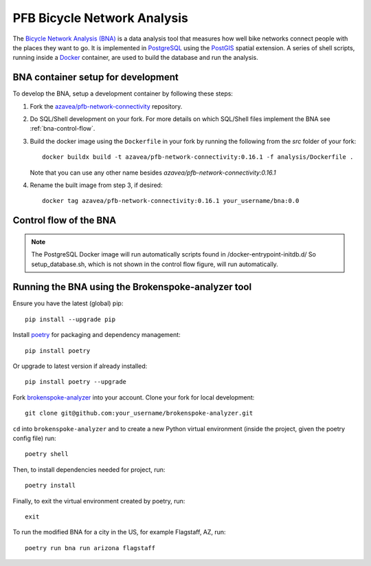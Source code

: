 PFB Bicycle Network Analysis
============================

The `Bicycle Network Analysis (BNA) <https://github.com/azavea/pfb-network-connectivity/tree/develop/src/analysis>`_ 
is a data analysis tool that measures how well 
bike networks connect people with the places they want to go. It is 
implemented in `PostgreSQL <https://www.postgresql.org/>`_ using 
the `PostGIS <https://postgis.net/>`_ spatial extension. A series of shell 
scripts, running inside a `Docker <https://docs.docker.com/get-started/>`_ 
container, are used to build the database and run the analysis.


BNA container setup for development
-----------------------------------

To develop the BNA, setup a development container by following these steps:

1. Fork the `azavea/pfb-network-connectivity <https://github.com/azavea/pfb-network-connectivity>`_ repository.

2. Do SQL/Shell development on your fork. For more details  on
   which SQL/Shell files implement the BNA see :ref:`bna-control-flow`.

3. Build the docker image using the ``Dockerfile`` in your fork by running the following from the `src` folder of your fork::

	docker buildx build -t azavea/pfb-network-connectivity:0.16.1 -f analysis/Dockerfile .

   Note that you can use any other name besides `azavea/pfb-network-connectivity:0.16.1` 

4. Rename the built image from step 3, if desired::

	docker tag azavea/pfb-network-connectivity:0.16.1 your_username/bna:0.0

.. _bna-control-flow:

Control flow of the BNA
-----------------------

.. graphviz::

   digraph {
      bgcolor="#fcfaf6";
	  node [shape="box", style="rounded"];
      {rank = same; "entrypoint.sh"}
	  {rank = same; "run_analysis.sh"}
	  {rank = same; "import.sh" "run_connectivity.sh" "export_connectivity.sh"}
	  {rank = same; "import/import_neighborhood.sh" "import/import_jobs.sh" "import/import_osm.sh"}
	  {rank = same; "prepare_tables.sql" "clip_osm.sql" "features/*.sql" "stress/*.sql"}
	  {rank = same; "connectivity/*.sql" "connectivity/destinations/*.sql"}
	  "entrypoint.sh" -> "run_analysis.sh"; 
	  "run_analysis.sh" -> "import.sh";
	  "import.sh" -> "run_connectivity.sh" -> "export_connectivity.sh";
	  "import.sh" -> "import/import_neighborhood.sh" -> "import/import_jobs.sh" -> "import/import_osm.sh";
	  "import/import_osm.sh" -> "prepare_tables.sql" -> "clip_osm.sql" -> "features/*.sql" -> "stress/*.sql"
	  "run_connectivity.sh" -> "connectivity/*.sql" -> "connectivity/destinations/*.sql" ;
   }

.. note::
   The PostgreSQL Docker image will run automatically scripts found in /docker-entrypoint-initdb.d/ So 
   setup_database.sh, which is not shown in the control flow figure, will run automatically. 


.. _bna-brokenspoke-analyzer:

Running the BNA using the Brokenspoke-analyzer tool
---------------------------------------------------

Ensure you have the latest (global) pip::

	pip install --upgrade pip

Install `poetry <https://python-poetry.org/>`_ for packaging and dependency management::

	pip install poetry

Or upgrade to latest version if already installed::

	pip install poetry --upgrade

Fork `brokenspoke-analyzer <https://github.com/PeopleForBikes/brokenspoke-analyzer>`_ 
into your account. Clone your fork for local development::

	git clone git@github.com:your_username/brokenspoke-analyzer.git

``cd`` into ``brokenspoke-analyzer`` and to create a new Python virtual environment 
(inside the project, given the poetry config file) run::

	poetry shell

Then, to install dependencies needed for project, run::

	poetry install

Finally, to exit the virtual environment created by poetry, run::

	exit

To run the modified BNA for a city in the US, for example Flagstaff, AZ, run::
	
	poetry run bna run arizona flagstaff


